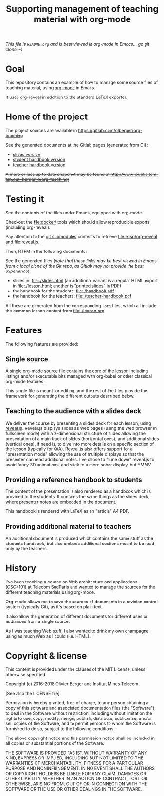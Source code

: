 #+TITLE: Supporting management of teaching material with org-mode

/This file is =README.org= and is best viewed in org-mode in Emacs... go git clone ;-)/

* Goal

This repository contains an example of how to manage some source files
of teaching material, using [[http://orgmode.org/][org-mode]] in Emacs.

It uses [[https://github.com/yjwen/org-reveal/][org-reveal]] in addition to the standard LaTeX exporter.

* Home of the project

The project sources are available in [[https://gitlab.com/olberger/org-teaching]]

See the generated documents at the Gitlab pages (generated from CI) :
- [[https://olberger.gitlab.io/org-teaching/slides.html][slides version]]
- [[https://olberger.gitlab.io/org-teaching/handbook.pdf][student handbook version]]
- [[https://olberger.gitlab.io/org-teaching/teacher-handbook.pdf][teacher handbook version]]

+A more or less up to date snapshot may be found at [[http://www-public.tem-tsp.eu/~berger_o/org-teaching/slides.html][http://www-public.tem-tsp.eu/~berger_o/org-teaching/]]+

* Testing it

See the contents of the files under Emacs, equipped with org-mode.

Checkout the [[file:docker/]] tools which should allow reproducible
exports (including org-reveal).

Pay attention to the [[https://git-scm.com/book/en/v2/Git-Tools-Submodules][git submodules]] contents to retrieve [[file:elisp/org-reveal]] and
[[file:reveal.js]].

Then, RTFM in the following documents:

See the generated files (/note that these links may be best viewed in Emacs from a local clone of the Git repo, as Gitlab may not provide the best experience/):
- slides in: [[file:./slides.html]] (an additional variant is a regular
  HTML export in file:./lesson.html; another is [[file:./slides.pdf]["printed slides" in PDF]])
- the handbook for the students: [[file:./handbook.pdf]]
- the handbook for the teachers: [[file:./teacher-handbook.pdf]]

All these are generated from the corresponding =.org= files, which all
include the common lesson content from [[file:./lesson.org]]

* Features

The following features are provided:

** Single source

A single org-mode source file contains the core of the lesson
including listings and/or executable bits managed with org-babel or
other classical org-mode features.

This single file is meant for editing, and the rest of the files
provide the framework for generating the different outputs described below.

** Teaching to the audience with a slides deck

We deliver the course by presenting a slides deck for each lesson,
using [[http://lab.hakim.se/reveal-js/][reveal.js]]. Reveal.js displays slides as Web pages (using the Web
browser in fullscreen mode) with a 2-dimensional structure of slides
allowing the presentation of a main track of slides (horizontal ones),
and additional slides (vertical ones), if need is, to dive into more
details on a specific section of the lesson (typically for Q/A).
Reveal.js also offers support for a "presentation mode" allowing the
use of multiple displays so that the presenter can read additional
notes.
I've chose to "tune down" reveal.js to avoid fancy 3D animations, and
stick to a more sober display, but YMMV.

** Providing a reference handbook to students

The content of the presentation is also rendered as a handbook which
is provided to the students. It contains the same things as the slides
deck, where presenter notes are embedded in the document.

This handbook is rendered with LaTeX as an "article" A4 PDF.

** Providing additional material to teachers

An additional document is produced which contains the same stuff as
the students handbook, but also embeds additional sections meant to be
read only by the teachers. 

* History

I've been teaching a course on Web architecture and applications
(CSC4101) at Telecom SudParis and wanted to manage the sources for the
different teaching materials using org-mode.

Org-mode allows me to save the sources of documents in a revision
control system (typically Git), as it's based on plain text.

It also allow the generation of different documents for different uses
or audiances from a single source.

As I was teaching Web stuff, I also wanted to drink my own champagne
using as much Web as I could (i.e. HTML).

* Copyright & license

This content is provided under the clauses of the MIT License, unless
otherwise specified.

Copyright (c) 2016-2018 Olivier Berger and Institut Mines Telecom

[See also the LICENSE file].

Permission is hereby granted, free of charge, to any person obtaining a copy
of this software and associated documentation files (the "Software"), to deal
in the Software without restriction, including without limitation the rights
to use, copy, modify, merge, publish, distribute, sublicense, and/or sell
copies of the Software, and to permit persons to whom the Software is
furnished to do so, subject to the following conditions:

The above copyright notice and this permission notice shall be included in all
copies or substantial portions of the Software.

THE SOFTWARE IS PROVIDED "AS IS", WITHOUT WARRANTY OF ANY KIND, EXPRESS OR
IMPLIED, INCLUDING BUT NOT LIMITED TO THE WARRANTIES OF MERCHANTABILITY,
FITNESS FOR A PARTICULAR PURPOSE AND NONINFRINGEMENT. IN NO EVENT SHALL THE
AUTHORS OR COPYRIGHT HOLDERS BE LIABLE FOR ANY CLAIM, DAMAGES OR OTHER
LIABILITY, WHETHER IN AN ACTION OF CONTRACT, TORT OR OTHERWISE, ARISING FROM,
OUT OF OR IN CONNECTION WITH THE SOFTWARE OR THE USE OR OTHER DEALINGS IN THE
SOFTWARE.
